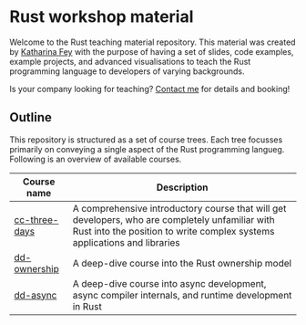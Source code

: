 * Rust workshop material

  Welcome to the Rust teaching material repository.  This material was
  created by [[https://spacekookie.de][Katharina Fey]] with the purpose of having a set of slides,
  code examples, example projects, and advanced visualisations to
  teach the Rust programming language to developers of varying
  backgrounds.

  Is your company looking for teaching?  [[mailto:kookie@spacekookie.de][Contact me]] for details and
  booking!

** Outline

   This repository is structured as a set of course trees.  Each tree
   focusses primarily on conveying a single aspect of the Rust
   programming langueg.  Following is an overview of available
   courses.

   | Course name   | Description                                                                                                                                                                 |
   |---------------+-----------------------------------------------------------------------------------------------------------------------------------------------------------------------------|
   | [[./cc-tree-days][cc-three-days]] | A comprehensive introductory course that will get developers, who are completely unfamiliar with Rust into the position to write complex systems applications and libraries |
   | [[./dd-ownership][dd-ownership]]  | A deep-dive course into the Rust ownership model                                                                                                                            |
   | [[./dd-async][dd-async]]      | A deep-dive course into async development, async compiler internals, and runtime development in Rust                                                                        |
   
